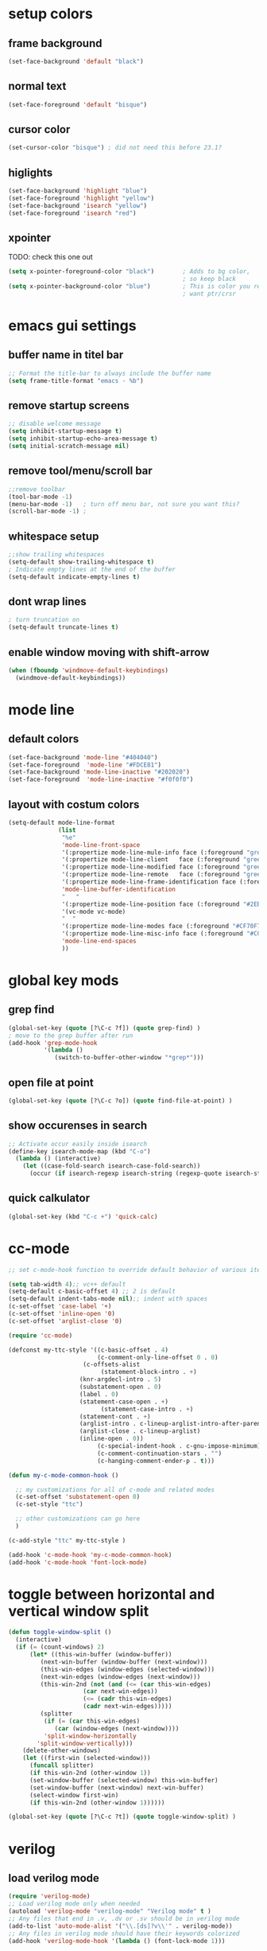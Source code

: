 * setup colors
** frame background

#+BEGIN_SRC emacs-lisp
(set-face-background 'default "black")
#+END_SRC

** normal text

#+BEGIN_SRC emacs-lisp
(set-face-foreground 'default "bisque")
#+END_SRC

** cursor color

#+BEGIN_SRC emacs-lisp
(set-cursor-color "bisque") ; did not need this before 23.1?
#+END_SRC

** higlights

#+BEGIN_SRC emacs-lisp
(set-face-background 'highlight "blue")
(set-face-foreground 'highlight "yellow")
(set-face-background 'isearch "yellow")
(set-face-foreground 'isearch "red")
#+END_SRC

** xpointer
TODO: check this one out

#+BEGIN_SRC emacs-lisp
(setq x-pointer-foreground-color "black")        ; Adds to bg color,
                                                 ; so keep black
(setq x-pointer-background-color "blue")         ; This is color you really
                                                 ; want ptr/crsr
#+END_SRC

* emacs gui settings
** buffer name in titel bar

#+BEGIN_SRC emacs-lisp
;; Format the title-bar to always include the buffer name
(setq frame-title-format "emacs - %b")
#+END_SRC

** remove startup screens

#+BEGIN_SRC emacs-lisp
;; disable welcome message
(setq inhibit-startup-message t)
(setq inhibit-startup-echo-area-message t)
(setq initial-scratch-message nil)
#+END_SRC

** remove tool/menu/scroll bar

#+BEGIN_SRC emacs-lisp
;;remove toolbar
(tool-bar-mode -1)
(menu-bar-mode -1)   ; turn off menu bar, not sure you want this?
(scroll-bar-mode -1) ;
#+END_SRC

** whitespace setup

#+BEGIN_SRC emacs-lisp
;;show trailing whitespaces
(setq-default show-trailing-whitespace t)
; Indicate empty lines at the end of the buffer
(setq-default indicate-empty-lines t)
#+END_SRC

** dont wrap lines

#+BEGIN_SRC emacs-lisp
; turn truncation on
(setq-default truncate-lines t)
#+END_SRC

** enable window moving with shift-arrow

#+BEGIN_SRC emacs-lisp
(when (fboundp 'windmove-default-keybindings)
  (windmove-default-keybindings))
#+END_SRC

* mode line
** default colors

#+BEGIN_SRC emacs-lisp
(set-face-background 'mode-line "#404040")
(set-face-foreground  'mode-line "#FDCE81")
(set-face-background 'mode-line-inactive "#202020")
(set-face-foreground  'mode-line-inactive "#f0f0f0")
#+END_SRC

** layout with costum colors

#+BEGIN_SRC emacs-lisp
(setq-default mode-line-format
              (list
               "%e"
               'mode-line-front-space
               '(:propertize mode-line-mule-info face (:foreground "green"))
               '(:propertize mode-line-client   face (:foreground "green"))
               '(:propertize mode-line-modified face (:foreground "green"))
               '(:propertize mode-line-remote   face (:foreground "green"))
               '(:propertize mode-line-frame-identification face (:foreground "#CF70F7"))
               'mode-line-buffer-identification
               "   "
               '(:propertize mode-line-position face (:foreground "#2EB604"))
               '(vc-mode vc-mode)
               "  "
               '(:propertize mode-line-modes face (:foreground "#CF70F7"))
               '(:propertize mode-line-misc-info face (:foreground "#CC92E0"))
               'mode-line-end-spaces
               ))
#+END_SRC

* global key mods
** grep find

#+BEGIN_SRC emacs-lisp
(global-set-key (quote [?\C-c ?f]) (quote grep-find) )
; move to the grep buffer after run
(add-hook 'grep-mode-hook
          '(lambda ()
             (switch-to-buffer-other-window "*grep*")))
#+END_SRC

** open file at point

#+BEGIN_SRC emacs-lisp
(global-set-key (quote [?\C-c ?o]) (quote find-file-at-point) )
#+END_SRC

** show occurenses in search

#+BEGIN_SRC emacs-lisp
;; Activate occur easily inside isearch
(define-key isearch-mode-map (kbd "C-o")
  (lambda () (interactive)
    (let ((case-fold-search isearch-case-fold-search))
      (occur (if isearch-regexp isearch-string (regexp-quote isearch-string))))))
#+END_SRC

** quick calkulator

#+BEGIN_SRC emacs-lisp
(global-set-key (kbd "C-c +") 'quick-calc)
#+END_SRC

* cc-mode

#+BEGIN_SRC emacs-lisp
;; set c-mode-hook function to override default behavior of various items

(setq tab-width 4);; vc++ default
(setq-default c-basic-offset 4) ;; 2 is default
(setq-default indent-tabs-mode nil);; indent with spaces
(c-set-offset 'case-label '+)
(c-set-offset 'inline-open '0)
(c-set-offset 'arglist-close '0)

(require 'cc-mode)

(defconst my-ttc-style '((c-basic-offset . 4)
                         (c-comment-only-line-offset 0 . 0)
                     (c-offsets-alist
                          (statement-block-intro . +)
                    (knr-argdecl-intro . 5)
                    (substatement-open . 0)
                    (label . 0)
                    (statement-case-open . +)
                          (statement-case-intro . +)
                    (statement-cont . +)
                    (arglist-intro . c-lineup-arglist-intro-after-paren)
                    (arglist-close . c-lineup-arglist)
                    (inline-open . 0))
                         (c-special-indent-hook . c-gnu-impose-minimum)
                         (c-comment-continuation-stars . "")
                         (c-hanging-comment-ender-p . t)))

(defun my-c-mode-common-hook ()

  ;; my customizations for all of c-mode and related modes
  (c-set-offset 'substatement-open 0)
  (c-set-style "ttc")

  ;; other customizations can go here
  )

(c-add-style "ttc" my-ttc-style )

(add-hook 'c-mode-hook 'my-c-mode-common-hook)
(add-hook 'c-mode-hook 'font-lock-mode)
#+END_SRC

* toggle between horizontal and vertical window split

#+BEGIN_SRC emacs-lisp
(defun toggle-window-split ()
  (interactive)
  (if (= (count-windows) 2)
      (let* ((this-win-buffer (window-buffer))
	     (next-win-buffer (window-buffer (next-window)))
	     (this-win-edges (window-edges (selected-window)))
	     (next-win-edges (window-edges (next-window)))
	     (this-win-2nd (not (and (<= (car this-win-edges)
					 (car next-win-edges))
				     (<= (cadr this-win-edges)
					 (cadr next-win-edges)))))
	     (splitter
	      (if (= (car this-win-edges)
		     (car (window-edges (next-window))))
		  'split-window-horizontally
		'split-window-vertically)))
	(delete-other-windows)
	(let ((first-win (selected-window)))
	  (funcall splitter)
	  (if this-win-2nd (other-window 1))
	  (set-window-buffer (selected-window) this-win-buffer)
	  (set-window-buffer (next-window) next-win-buffer)
	  (select-window first-win)
	  (if this-win-2nd (other-window 1))))))

(global-set-key (quote [?\C-c ?t]) (quote toggle-window-split) )
#+END_SRC

* verilog
** load verilog mode

#+BEGIN_SRC emacs-lisp
(require 'verilog-mode)
;; Load verilog mode only when needed
(autoload 'verilog-mode "verilog-mode" "Verilog mode" t )
;; Any files that end in .v, .dv or .sv should be in verilog mode
(add-to-list 'auto-mode-alist '("\\.[ds]?v\\'" . verilog-mode))
;; Any files in verilog mode should have their keywords colorized
(add-hook 'verilog-mode-hook '(lambda () (font-lock-mode 1)))
#+END_SRC

** indent setup

#+BEGIN_SRC emacs-lisp
;; Set indent
;;(setq verilog-indent-level 2)
(defvar gc/verilog-indent-level 2)
(setq verilog-indent-level gc/verilog-indent-level
      verilog-indent-level-module gc/verilog-indent-level
      verilog-indent-level-declaration gc/verilog-indent-level
      verilog-indent-level-behavioral gc/verilog-indent-level
      verilog-indent-level-directive gc/verilog-indent-level
      verilog-case-indent gc/verilog-indent-level
      verilog-cexp-indent gc/verilog-indent-level)
#+END_SRC

** defaults

#+BEGIN_SRC emacs-lisp

(setq verilog-align-ifelse t
      verilog-auto-endcomments t
      verilog-auto-indent-on-newline t
      verilog-auto-lineup nil
      verilog-auto-newline nil
      verilog-date-scientific-format t
      verilog-indent-begin-after-if t
      verilog-highlight-grouping-keywords t
      verilog-highlight-modules t
      verilog-minimum-comment-distance 20
      verilog-tab-always-indent t
      verilog-tab-to-comment nil)
#+END_SRC

** verilog minor mode

#+BEGIN_SRC emacs-lisp
(when (file-directory-p "~/.emacs.d/mode/verilog-minor-mode")
  (add-to-list 'load-path "~/.emacs.d/mode/verilog-minor-mode")
  ;(autoload 'verilog-minor-mode "verilog-minor-mode" "Verilog minor mode" t )
  (require 'verilog-minor-mode)
  ; add the paths to your repos here
  ;(add-to-list 'vminor-path-to-repos '("/home/martin/github/uvm" . nil))
  (add-hook 'verilog-mode-hook 'verilog-minor-mode))
#+END_SRC

* ido

#+BEGIN_SRC emacs-lisp
(require 'ido)
(ido-mode t)
(setq ido-enable-flex-matching t) ;; enable fuzzy matching
#+END_SRC

* erc

#+BEGIN_SRC emacs-lisp
(defun rgr/ido-erc-buffer()
  (interactive)
  (switch-to-buffer
   (ido-completing-read "Channel:"
                        (save-excursion
                          (delq
                           nil
                           (mapcar (lambda (buf)
                                     (when (buffer-live-p buf)
                                       (with-current-buffer buf
                                         (and (eq major-mode 'erc-mode)
                                              (buffer-name buf)))))
                                   (buffer-list)))))))

  (global-set-key (kbd "C-c e") 'rgr/ido-erc-buffer)
#+END_SRC

* groovy

#+BEGIN_SRC emacs-lisp
(when (file-directory-p "~/.emacs.d/mode")
    (add-to-list 'load-path "~/.emacs.d/mode")
    (when (file-exists-p "~/.emacs.d/mode/groovy-mode.el")
      (load "groovy-mode.el")
      (require 'groovy-mode)
      (add-to-list 'auto-mode-alist '("\\.groovy\\'" . groovy-mode))
      (add-to-list 'auto-mode-alist '("\\Jenkinsfile\\'" . groovy-mode))
      )
    )
#+END_SRC

* fucking mac shit

#+BEGIN_SRC emacs-lisp
(setq x-super-keysym 'meta)
#+END_SRC

* emacs server

#+BEGIN_SRC emacs-lisp
(setq server-name
      (if (getenv "VIRTDESCTOP")
          (getenv "VIRTDESCTOP")
        "my-e-server"))
(server-start)
; as I use multipple emacses for different virtual desctops I need to setup a
; environment variabel describing which setup I am on
#+END_SRC

* tramp

#+BEGIN_SRC emacs-lisp
(setq tramp-default-method "ssh")
(defun ido-remove-tramp-from-cache nil
    "Remove any TRAMP entries from `ido-dir-file-cache'.
    This stops tramp from trying to connect to remote hosts on emacs startup,
    which can be very annoying."
    (interactive)
    (setq ido-dir-file-cache
	  (cl-remove-if
	   (lambda (x)
	     (string-match "/\\(rsh\\|ssh\\|telnet\\|su\\|sudo\\|sshx\\|krlogin\\|ksu\\|rcp\\|scp\\|rsync\\|scpx\\|fcp\\|nc\\|ftp\\|smb\\|adb\\):" (car x)))
	   ido-dir-file-cache)))
  ;; redefine `ido-kill-emacs-hook' so that cache is cleaned before being saved
  (defun ido-kill-emacs-hook ()
    (ido-remove-tramp-from-cache)
    (ido-save-history))
#+END_SRC

* python

#+BEGIN_SRC emacs-lisp
(setq python-shell-interpreter "python3")
#+END_SRC
